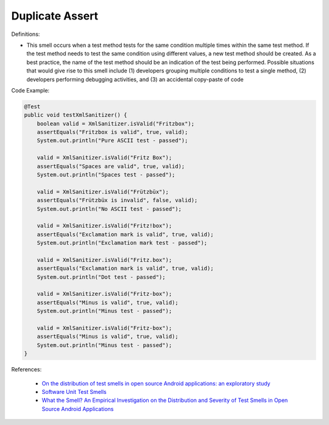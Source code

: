 Duplicate Assert
^^^^^
Definitions:

* This smell occurs when a test method tests for the same condition multiple times within the same test method. If the test method needs to test the same condition using different values, a new test method should be created. As a best practice, the name of the test method should be an indication of the test being performed. Possible situations that would give rise to this smell include (1) developers grouping multiple conditions to test a single method, (2) developers performing debugging activities, and (3) an accidental copy-paste of code


Code Example:

.. code-block:: java

    @Test
    public void testXmlSanitizer() {
        boolean valid = XmlSanitizer.isValid("Fritzbox");
        assertEquals("Fritzbox is valid", true, valid);
        System.out.println("Pure ASCII test - passed");

        valid = XmlSanitizer.isValid("Fritz Box");
        assertEquals("Spaces are valid", true, valid);
        System.out.println("Spaces test - passed");

        valid = XmlSanitizer.isValid("Frützbüx");
        assertEquals("Frützbüx is invalid", false, valid);
        System.out.println("No ASCII test - passed");

        valid = XmlSanitizer.isValid("Fritz!box");
        assertEquals("Exclamation mark is valid", true, valid);
        System.out.println("Exclamation mark test - passed");

        valid = XmlSanitizer.isValid("Fritz.box");
        assertEquals("Exclamation mark is valid", true, valid);
        System.out.println("Dot test - passed");

        valid = XmlSanitizer.isValid("Fritz-box");
        assertEquals("Minus is valid", true, valid);
        System.out.println("Minus test - passed");

        valid = XmlSanitizer.isValid("Fritz-box");
        assertEquals("Minus is valid", true, valid);
        System.out.println("Minus test - passed");
    }


References:

 * `On the distribution of test smells in open source Android applications: an exploratory study <https://dl.acm.org/doi/10.5555/3370272.3370293>`_
 * `Software Unit Test Smells <https://testsmells.org/>`_
 * `What the Smell? An Empirical Investigation on the Distribution and Severity of Test Smells in Open Source Android Applications <https://www.proquest.com/openview/17433ac63caf619abb410e441e6557f0/1?pq-origsite=gscholar&cbl=18750>`_

